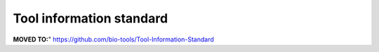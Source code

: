 Tool information standard
=========================

**MOVED TO:**"
https://github.com/bio-tools/Tool-Information-Standard

